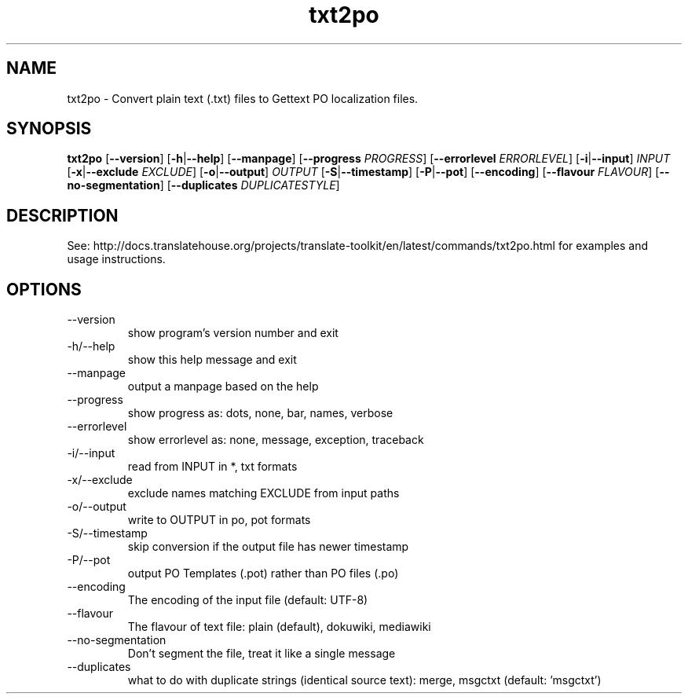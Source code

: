 .\" Autogenerated manpage
.TH txt2po 1 "Translate Toolkit 2.4.0" "" "Translate Toolkit 2.4.0"
.SH NAME
txt2po \- Convert plain text (.txt) files to Gettext PO localization files.
.SH SYNOPSIS
.PP
\fBtxt2po \fR[\fP--version\fR]\fP \fR[\fP-h\fR|\fP--help\fR]\fP \fR[\fP--manpage\fR]\fP \fR[\fP--progress \fIPROGRESS\fP\fR]\fP \fR[\fP--errorlevel \fIERRORLEVEL\fP\fR]\fP \fR[\fP-i\fR|\fP--input\fR]\fP \fIINPUT\fP \fR[\fP-x\fR|\fP--exclude \fIEXCLUDE\fP\fR]\fP \fR[\fP-o\fR|\fP--output\fR]\fP \fIOUTPUT\fP \fR[\fP-S\fR|\fP--timestamp\fR]\fP \fR[\fP-P\fR|\fP--pot\fR]\fP \fR[\fP--encoding\fR]\fP \fR[\fP--flavour \fIFLAVOUR\fP\fR]\fP \fR[\fP--no-segmentation\fR]\fP \fR[\fP--duplicates \fIDUPLICATESTYLE\fP\fR]\fP\fP
.SH DESCRIPTION
See: http://docs.translatehouse.org/projects/translate-toolkit/en/latest/commands/txt2po.html
for examples and usage instructions.
.SH OPTIONS
.PP
.TP
\-\-version
show program's version number and exit
.TP
\-h/\-\-help
show this help message and exit
.TP
\-\-manpage
output a manpage based on the help
.TP
\-\-progress
show progress as: dots, none, bar, names, verbose
.TP
\-\-errorlevel
show errorlevel as: none, message, exception, traceback
.TP
\-i/\-\-input
read from INPUT in *, txt formats
.TP
\-x/\-\-exclude
exclude names matching EXCLUDE from input paths
.TP
\-o/\-\-output
write to OUTPUT in po, pot formats
.TP
\-S/\-\-timestamp
skip conversion if the output file has newer timestamp
.TP
\-P/\-\-pot
output PO Templates (.pot) rather than PO files (.po)
.TP
\-\-encoding
The encoding of the input file (default: UTF\-8)
.TP
\-\-flavour
The flavour of text file: plain (default), dokuwiki, mediawiki
.TP
\-\-no\-segmentation
Don't segment the file, treat it like a single message
.TP
\-\-duplicates
what to do with duplicate strings (identical source text): merge, msgctxt (default: 'msgctxt')
